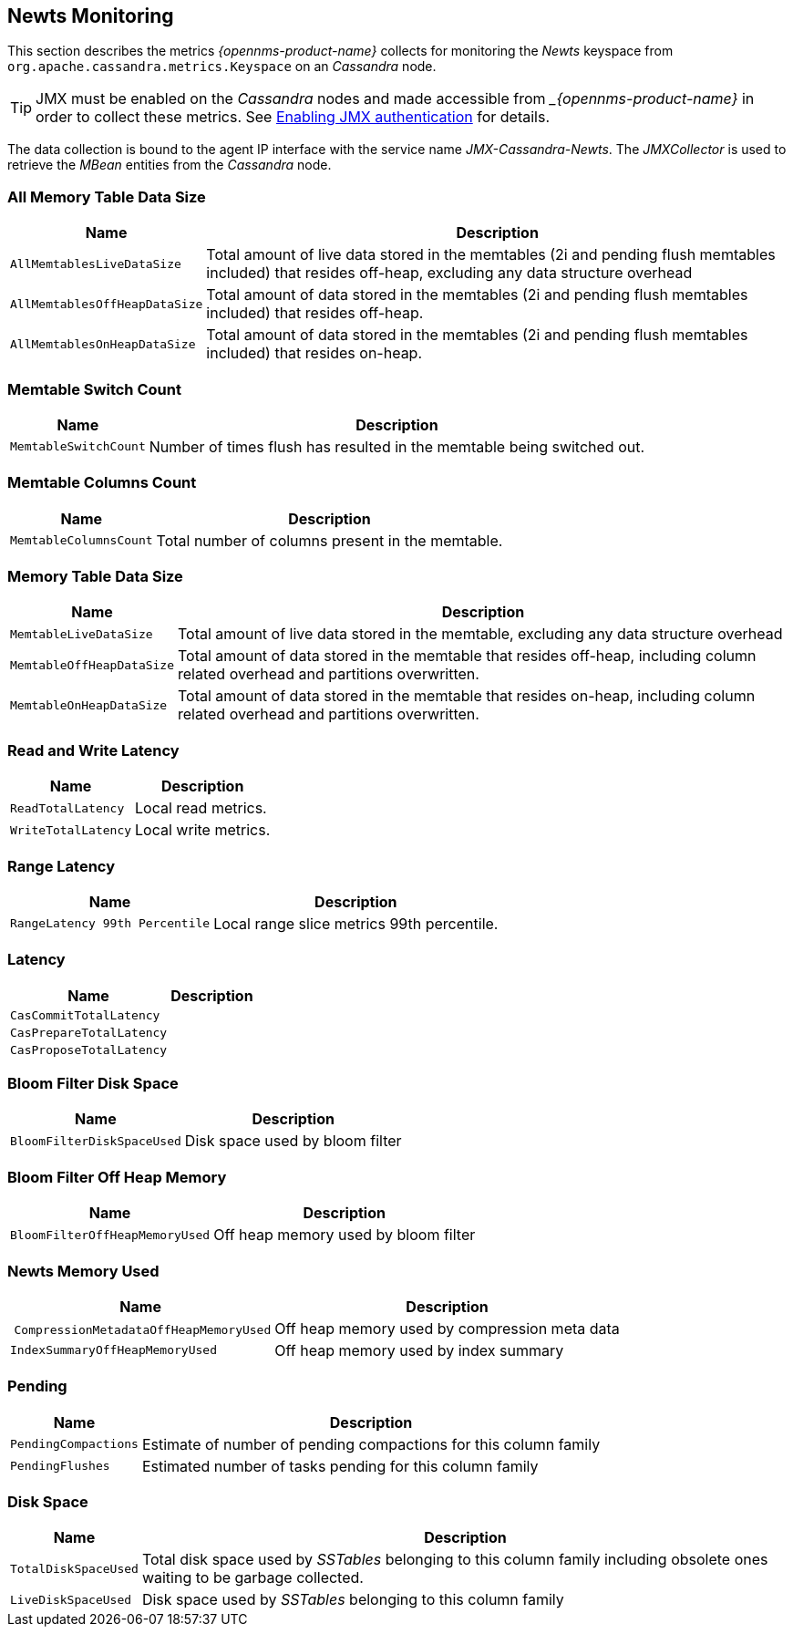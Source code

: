 
== Newts Monitoring

This section describes the metrics _{opennms-product-name}_ collects for monitoring the _Newts_ keyspace from `org.apache.cassandra.metrics.Keyspace` on an _Cassandra_ node.

TIP: JMX must be enabled on the _Cassandra_ nodes and made accessible from __{opennms-product-name}_ in order to collect these metrics.
     See link:https://docs.datastax.com/en/cassandra/3.0/cassandra/configuration/secureJmxAuthentication.html[Enabling JMX authentication] for details.

The data collection is bound to the agent IP interface with the service name _JMX-Cassandra-Newts_.
The _JMXCollector_ is used to retrieve the _MBean_ entities from the _Cassandra_ node.

=== All Memory Table Data Size

[options="header, autowidth"]
|===
| Name                          | Description
| `AllMemtablesLiveDataSize`    | Total amount of live data stored in the memtables (2i and pending flush memtables included) that resides off-heap, excluding any data structure overhead
| `AllMemtablesOffHeapDataSize` | Total amount of data stored in the memtables (2i and pending flush memtables included) that resides off-heap.
| `AllMemtablesOnHeapDataSize`  | Total amount of data stored in the memtables (2i and pending flush memtables included) that resides on-heap.
|===

=== Memtable Switch Count

[options="header, autowidth"]
|===
| Name                  | Description
| `MemtableSwitchCount` | Number of times flush has resulted in the memtable being switched out.
|===

=== Memtable Columns Count

[options="header, autowidth"]
|===
| Name                   | Description
| `MemtableColumnsCount` | Total number of columns present in the memtable.
|===

=== Memory Table Data Size

[options="header, autowidth"]
|===
| Name                      | Description
| `MemtableLiveDataSize`    | Total amount of live data stored in the memtable, excluding any data structure overhead
| `MemtableOffHeapDataSize` | Total amount of data stored in the memtable that resides off-heap, including column related overhead and partitions overwritten.
| `MemtableOnHeapDataSize`  | Total amount of data stored in the memtable that resides on-heap, including column related overhead and partitions overwritten.
|===

=== Read and Write Latency

[options="header, autowidth"]
|===
| Name                | Description
| `ReadTotalLatency`  | Local read metrics.
| `WriteTotalLatency` | Local write metrics.
|===

=== Range Latency

[options="header, autowidth"]
|===
| Name                           | Description
| `RangeLatency 99th Percentile` | Local range slice metrics 99th percentile.
|===

=== Latency

[options="header, autowidth"]
|===
| Name                     | Description
| `CasCommitTotalLatency`  |
| `CasPrepareTotalLatency` |
| `CasProposeTotalLatency` |
|===

=== Bloom Filter Disk Space

[options="header, autowidth"]
|===
| Name                       | Description
| `BloomFilterDiskSpaceUsed` | Disk space used by bloom filter
|===

=== Bloom Filter Off Heap Memory

[options="header, autowidth"]
|===
| Name                           | Description
| `BloomFilterOffHeapMemoryUsed` | Off heap memory used by bloom filter
|===

=== Newts Memory Used

[options="header, autowidth"]
|===
| Name                                   | Description
| `CompressionMetadataOffHeapMemoryUsed` | Off heap memory used by compression meta data
| `IndexSummaryOffHeapMemoryUsed`        | Off heap memory used by index summary
|===

=== Pending

[options="header, autowidth"]
|===
| Name                 | Description
| `PendingCompactions` | Estimate of number of pending compactions for this column family
| `PendingFlushes`     | Estimated number of tasks pending for this column family
|===

=== Disk Space

[options="header, autowidth"]
|===
| Name                 | Description
| `TotalDiskSpaceUsed` | Total disk space used by _SSTables_ belonging to this column family including obsolete ones waiting to be garbage collected.
| `LiveDiskSpaceUsed`  | Disk space used by _SSTables_ belonging to this column family
|===
